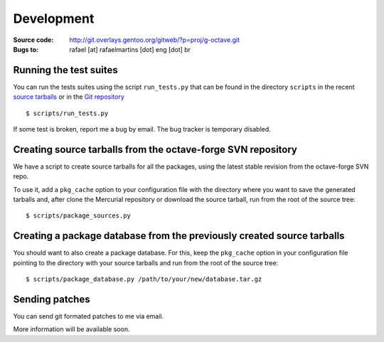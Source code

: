 Development
===========

:Source code: http://git.overlays.gentoo.org/gitweb/?p=proj/g-octave.git
:Bugs to: rafael [at] rafaelmartins [dot] eng [dot] br

Running the test suites
-----------------------

You can run the tests suites using the script ``run_tests.py`` that can be
found in the directory ``scripts`` in the recent `source tarballs`_ or
in the `Git repository`_

.. _`source tarballs`: http://soc.dev.gentoo.org/~rafaelmartins/g-octave/
.. _`Git repository`: http://git.overlays.gentoo.org/gitweb/?p=proj/g-octave.git

::
    
    $ scripts/run_tests.py

If some test is broken, report me a bug by email. The bug tracker is
temporary disabled.


Creating source tarballs from the octave-forge SVN repository
-------------------------------------------------------------

We have a script to create source tarballs for all the packages,
using the latest stable revision from the octave-forge SVN repo.

To use it, add a ``pkg_cache`` option to your configuration file with
the directory where you want to save the generated tarballs and, after
clone the Mercurial repository or download the source tarball, run from
the root of the source tree::

    $ scripts/package_sources.py


Creating a package database from the previously created source tarballs
-----------------------------------------------------------------------

You should want to also create a package database. For this, keep the
``pkg_cache`` option in your configuration file pointing to the directory
with your source tarballs and run from the root of the source tree::

    $ scripts/package_database.py /path/to/your/new/database.tar.gz


Sending patches
---------------

You can send git formated patches to me via email.

More information will be available soon.
